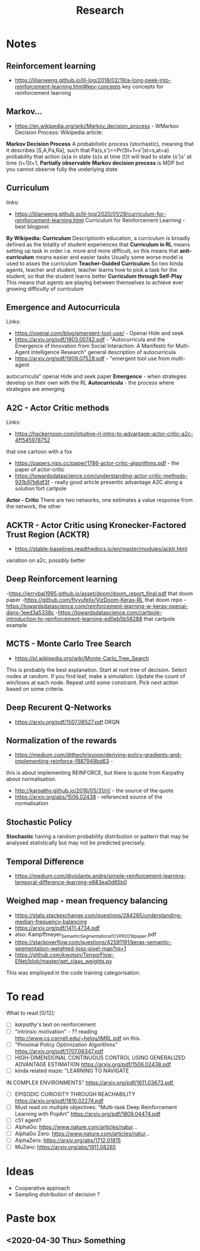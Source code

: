 #+TITLE: Research
* Notes
** Reinforcement learning
- https://lilianweng.github.io/lil-log/2018/02/19/a-long-peek-into-reinforcement-learning.html#key-concepts
  key concepts for reinforcement learning

** Markov...
- https://en.wikipedia.org/wiki/Markov_decision_process - WMarkov Decision
  Process: Wikipedia article:
*Markov Decision Process* A probabilistic process (stochastic), meaning that it
 describes [S,A,Pa,Ra], such that Pa(s,s')==Pr(St+1=s'|st=s,at=a) probability
 that action {a}a in state {s}s at time {t}t will lead to state {s'}s' at time {t+1}t+1,
*Partially observable Markov decision process* is MDP but you cannot observe
 fully the underlying state

** Curriculum
links:
- https://lilianweng.github.io/lil-log/2020/01/29/curriculum-for-reinforcement-learning.html
  Curriculum for Reinforcement Learning - best blogpost
*By Wikipedia: Curriculum* DescriptionIn education, a curriculum is broadly
 defined as the totality of student experiences that
*Curriculum in RL* means setting up task in order i.e. more and more difficult, so
 this means that
*anit-curriculum* means easier and easier tasks
Usually some worse model is used to asses the curriculum
*Teacher-Guided Curriculum* So two kinda agents, teacher and student, teacher
 learns how to pick a task for the student, so that the student learns better
*Curriculum through Self-Play* This means that agents are playing between
 themselves to achieve ever growing difficulty of curriculum

** Emergence and Autocurricula
Links:
 - https://openai.com/blog/emergent-tool-use/ - Openai Hide and seek
 - https://arxiv.org/pdf/1903.00742.pdf - "Autocurricula and the Emergence
   of Innovation from Social Interaction: A Manifesto for Multi-Agent
   Intelligence Research" general description of autocurricula
 - https://arxiv.org/pdf/1909.07528.pdf - "emergent tool use from multi-agent
autocurricula"  openai Hide and seek paper
*Emergence* - when strategies develop on their own with the RL
*Autocurricula* - the process where strategies are emerging

** A2C - Actor Critic methods
Links:
- https://hackernoon.com/intuitive-rl-intro-to-advantage-actor-critic-a2c-4ff545978752
that one cartoon with a fox
- https://papers.nips.cc/paper/1786-actor-critic-algorithms.pdf - the paper of actor-critic
- https://towardsdatascience.com/understanding-actor-critic-methods-931b97b6df3f -
  really good article presentic advantage A2C along a solution fort cartpole
*Actor - Critic*
There are two networks, one estimates a value response from the network, the other

** ACKTR - Actor Critic using Kronecker-Factored Trust Region (ACKTR)
- https://stable-baselines.readthedocs.io/en/master/modules/acktr.html
variation on a2c, possibly better
** Deep Reinforcement learning
-https://jerrybai1995.github.io/asset/doom/doom_report_final.pdf that doom paper
-https://github.com/flyyufelix/VizDoom-Keras-RL that doom repo
-https://towardsdatascience.com/reinforcement-learning-w-keras-openai-dqns-1eed3a5338c
-https://towardsdatascience.com/cartpole-introduction-to-reinforcement-learning-ed0eb5b58288
that cartpole example

** MCTS - Monte Carlo Tree Search
- https://pl.wikipedia.org/wiki/Monte-Carlo_Tree_Search
This is probably the best explanation.
Start at root tree of decision.
Select nodes at random.
If you find leaf, make a simulation.
Update the count of win/loses at each node.
Repeat until some constraint.
Pick next action based on some criteria.

** Deep Recurent Q-Networks
- https://arxiv.org/pdf/1507.06527.pdf DRQN

** Normalization of the rewards
- https://medium.com/@thechrisyoon/deriving-policy-gradients-and-implementing-reinforce-f887949bd63 -
this is about implementing REINFORCE, but there is quote from Karpathy about
normalisation.
#+NAME: karpathy
- http://karpathy.github.io/2016/05/31/rl/ - the source of the quote
- https://arxiv.org/abs/1506.02438 - referenced source of the normalisation

** Stochastic Policy
*Stochastic* having a random probability distribution or pattern that may be
analysed statistically but may not be predicted precisely.
** Temporal Difference
- https://medium.com/@violante.andre/simple-reinforcement-learning-temporal-difference-learning-e883ea0d65b0

** Weighed map - mean frequency balancing
- https://stats.stackexchange.com/questions/284265/understanding-median-frequency-balancing
- https://arxiv.org/pdf/1411.4734.pdf
- also: Kampffmeyer_Semantic_Segmentation_of_CVPR_2016_paper.pdf
- https://stackoverflow.com/questions/42591191/keras-semantic-segmentation-weighted-loss-pixel-map?rq=1
- https://github.com/kwotsin/TensorFlow-ENet/blob/master/get_class_weights.py
This was employed in the code training categorisation.


* To read
What to read [0/12]:
- [ ] [[karpathy]]'s text on reinforcement
- [ ] "intrinsic motivation" - ?? reading http://www.cs.cornell.edu/~helou/IMRL.pdf on this.
- [ ] "Proximal Policy Optimization Algorithms" https://arxiv.org/pdf/1707.06347.pdf
- [ ] HIGH-DIMENSIONAL CONTINUOUS CONTROL USING GENERALIZED ADVANTAGE ESTIMATION https://arxiv.org/pdf/1506.02438.pdf
- [ ] kinda related maze: "LEARNING TO NAVIGATE
IN COMPLEX ENVIRONMENTS" https://arxiv.org/pdf/1611.03673.pdf,
- [ ] EPISODIC CURIOSITY THROUGH REACHABILITY https://arxiv.org/pdf/1810.02274.pdf
- [ ] Must read on multiple objectives: "Multi-task Deep Reinforcement Learning with PopArt" https://arxiv.org/pdf/1809.04474.pdf
- [ ] c51 agent?
- [ ] AlphaGo: https://www.nature.com/articles/natur...
- [ ] AlphaGo Zero: https://www.nature.com/articles/natur...
- [ ] AlphaZero: https://arxiv.org/abs/1712.01815
- [ ] MuZero: https://arxiv.org/abs/1911.08265

* Ideas
- Cooperative approach
- Sampling distribution of decision ?

* Paste box
** <2020-04-30 Thu> Something
